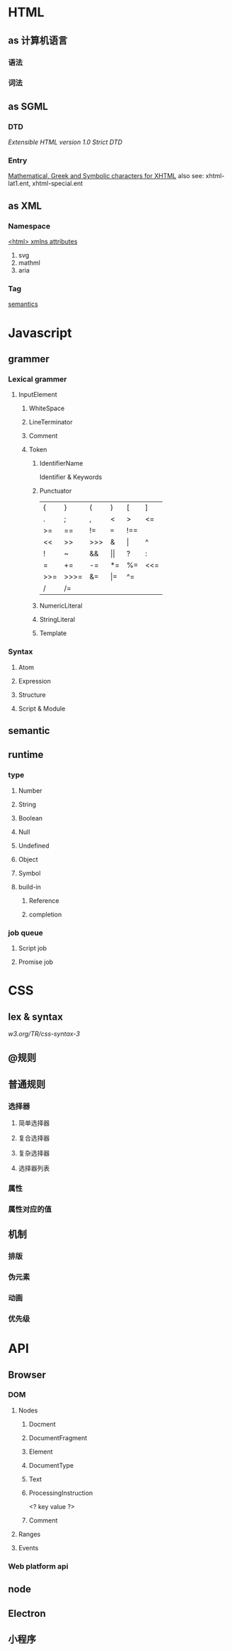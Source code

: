 * HTML

** as 计算机语言

*** 语法

*** 词法

** as SGML

*** DTD

[[w3.org/TR/xhtml1/DTDf/xhtml1-strict.dtd][Extensible HTML version 1.0 Strict DTD]]

*** Entry

[[https://www.w3.org/TR/xhtml1/DTD/xhtml-symbol.ent][Mathematical, Greek and Symbolic characters for XHTML]]
also see: xhtml-lat1.ent, xhtml-special.ent

** as XML

*** Namespace
[[http://www.w3.org/1999/xhtml][<html> xmlns attributes]]
1. svg
2. mathml
3. aria

*** Tag
[[https://html.spec.whatwg.org/multipage/semantics.html][semantics]]

* Javascript

** grammer

*** Lexical grammer

**** InputElement
***** WhiteSpace
***** LineTerminator
***** Comment
***** Token
****** IdentifierName
Identifier & Keywords
****** Punctuator
| {   | }    | (   | )   | [   | ]   |
| .   | ;    | ,   | <   | >   | <=  |
| >=  | ==   | !=  | === | !== |     |
| <<  | >>   | >>> | &   | \vert   | ^   |
| !   | ~    | &&  | \vert\vert  | ?   | :   |
| =   | +=   | -=  | *=  | %=  | <<= |
| >>= | >>>= | &=  | \vert=  | ^=  |     |
| /   | /=   |     |     |     |     |
****** NumericLiteral
****** StringLiteral
****** Template

*** Syntax

**** Atom

**** Expression

**** Structure

**** Script & Module

** semantic

** runtime

*** type

**** Number

**** String

**** Boolean

**** Null

**** Undefined

**** Object

**** Symbol

**** build-in

***** Reference

***** completion

*** job queue

**** Script job

**** Promise job

* CSS

** lex & syntax
[[w3.org/TR/css-syntax-3]]

** @规则

** 普通规则

*** 选择器

**** 简单选择器

**** 复合选择器

**** 复杂选择器

**** 选择器列表

*** 属性

*** 属性对应的值

** 机制

*** 排版

*** 伪元素

*** 动画

*** 优先级

* API

** Browser

*** DOM

**** Nodes

***** Docment

***** DocumentFragment

***** Element

***** DocumentType

***** Text

***** ProcessingInstruction
<? key value ?>

***** Comment

**** Ranges

**** Events

*** Web platform api

** node

** Electron

** 小程序

